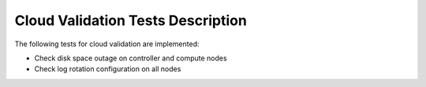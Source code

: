 Cloud Validation Tests Description
----------------------------------

The following tests for cloud validation are implemented:

* Check disk space outage on controller and compute nodes
* Check log rotation configuration on all nodes
